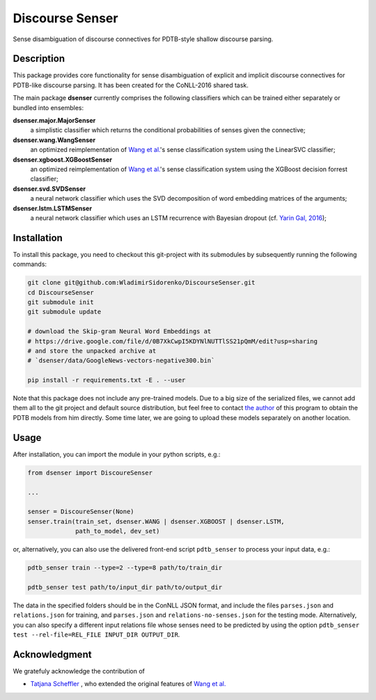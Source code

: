 ================
Discourse Senser
================

.. image:: https://img.shields.io/badge/license-MIT-blue.svg
   :alt: MIT License
   :align: right
   :target: http://opensource.org/licenses/MIT

Sense disambiguation of discourse connectives for PDTB-style shallow
discourse parsing.


Description
===========

This package provides core functionality for sense disambiguation of
explicit and implicit discourse connectives for PDTB-like discourse
parsing.  It has been created for the CoNLL-2016 shared task.

The main package **dsenser** currently comprises the following
classifiers which can be trained either separately or bundled into
ensembles:

**dsenser.major.MajorSenser**
  a simplistic classifier which returns the conditional probabilities
  of senses given the connective;

**dsenser.wang.WangSenser**
 an optimized reimplementation of `Wang et al.`_'s sense classification
 system using the LinearSVC classifier;

**dsenser.xgboost.XGBoostSenser**
 an optimized reimplementation of `Wang et al.`_'s sense classification
 system using the XGBoost decision forrest classifier;

**dsenser.svd.SVDSenser**
 a neural network classifier which uses the SVD decomposition of word
 embedding matrices of the arguments;

**dsenser.lstm.LSTMSenser**
 a neural network classifier which uses an LSTM recurrence with
 Bayesian dropout (cf. `Yarin Gal, 2016`_);

Installation
============

To install this package, you need to checkout this git-project with
its submodules by subsequently running the following commands:

.. code-block:: shell

    git clone git@github.com:WladimirSidorenko/DiscourseSenser.git
    cd DiscourseSenser
    git submodule init
    git submodule update

    # download the Skip-gram Neural Word Embeddings at
    # https://drive.google.com/file/d/0B7XkCwpI5KDYNlNUTTlSS21pQmM/edit?usp=sharing
    # and store the unpacked archive at
    # `dsenser/data/GoogleNews-vectors-negative300.bin`

    pip install -r requirements.txt -E . --user

Note that this package does not include any pre-trained models.  Due
to a big size of the serialized files, we cannot add them all to the
git project and default source distribution, but feel free to contact
`the author`_ of this program to obtain the PDTB models from him
directly.  Some time later, we are going to upload these models
separately on another location.

Usage
=====

After installation, you can import the module in your python scripts, e.g.:

.. code-block:: python

    from dsenser import DiscoureSenser

    ...

    senser = DiscoureSenser(None)
    senser.train(train_set, dsenser.WANG | dsenser.XGBOOST | dsenser.LSTM,
                 path_to_model, dev_set)

or, alternatively, you can also use the delivered front-end script
``pdtb_senser`` to process your input data, e.g.:

.. code-block:: shell

    pdtb_senser train --type=2 --type=8 path/to/train_dir

    pdtb_senser test path/to/input_dir path/to/output_dir

The data in the specified folders should be in the ConNLL JSON format,
and include the files ``parses.json`` and ``relations.json`` for
training, and ``parses.json`` and ``relations-no-senses.json`` for the
testing mode.  Alternatively, you can also specify a different input
relations file whose senses need to be predicted by using the option
``pdtb_senser test --rel-file=REL_FILE INPUT_DIR OUTPUT_DIR``.


Acknowledgment
==============

We gratefuly acknowledge the contribution of

* `Tatjana Scheffler`_ , who extended the original features of `Wang et al.`_

.. _`the author`: mailto:sidarenk@uni-potsdam.de
.. _`Wang et al.`: https://github.com/lanmanok/conll2015_discourse
.. _`Yarin Gal, 2016`: http://arxiv.org/abs/1512.05287
.. _`Skip-gram Neural Word Embeddings`: https://drive.google.com/file/d/0B7XkCwpI5KDYNlNUTTlSS21pQmM/edit?usp=sharing
.. _`Tatjana Scheffler`: http://www.ling.uni-potsdam.de/~scheffler/
